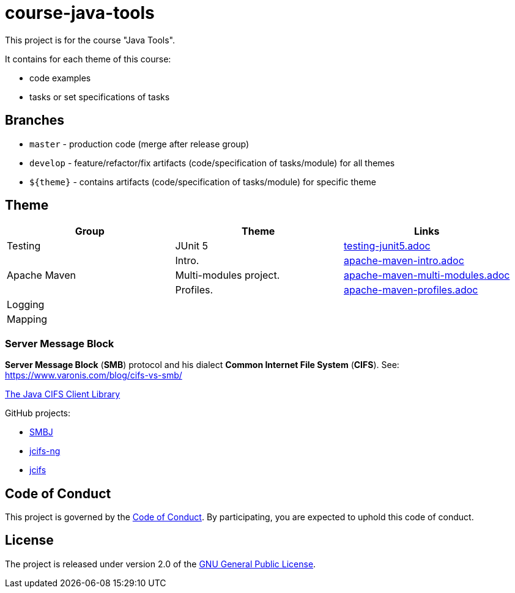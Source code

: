 = course-java-tools

This project is for the course "Java Tools".

It contains for each theme of this course:

* code examples
* tasks or set specifications of tasks

== Branches

* `master` - production code (merge after release group)
* `develop` - feature/refactor/fix artifacts (code/specification of tasks/module) for all themes
* `${theme}` - contains artifacts (code/specification of tasks/module) for specific theme

== Theme

[options="header"]
|===
|Group|*Theme*|*Links*
|Testing|JUnit 5|link:testing/junit5/src/main/resources/practice/testing-junit5.adoc[testing-junit5.adoc]
.3+|Apache Maven|Intro.|link:apache-maven/intro/src/main/resources/practice/apache-maven-intro.adoc[apache-maven-intro.adoc]
|Multi-modules project.|link:apache-maven/multi-modules/src/main/resources/practice/apache-maven-multi-modules.adoc[apache-maven-multi-modules.adoc]
|Profiles.|link:apache-maven/profiles/src/main/resources/practice/apache-maven-profiles.adoc[apache-maven-profiles.adoc]
|Logging||
|Mapping||
|===

=== Server Message Block

*Server Message Block* (*SMB*) protocol and his dialect *Common Internet File System* (*CIFS*). See: link:https://www.varonis.com/blog/cifs-vs-smb/[]

link:https://www.jcifs.org/[The Java CIFS Client Library]

GitHub projects:

* link:https://github.com/hierynomus/smbj[SMBJ]
* link:https://github.com/AgNO3/jcifs-ng[jcifs-ng]
* link:https://github.com/codelibs/jcifs[jcifs]

== Code of Conduct

This project is governed by the link:.github/CODE_OF_CONDUCT.adoc[Code of Conduct].
By participating, you are expected to uphold this code of conduct.

== License

The project is released under version 2.0 of the 
https://www.gnu.org/licenses/old-licenses/gpl-2.0.html[GNU General Public License].
